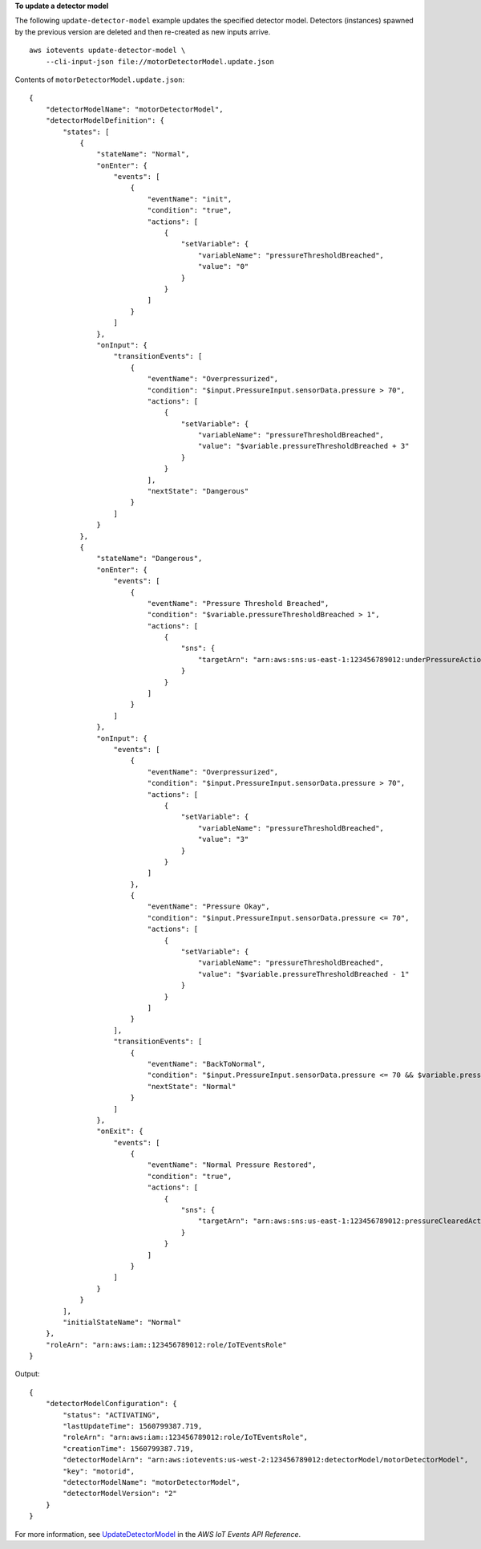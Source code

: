 **To update a detector model**

The following ``update-detector-model`` example updates the specified detector model. Detectors (instances) spawned by the previous version are deleted and then re-created as new inputs arrive. ::

    aws iotevents update-detector-model \
        --cli-input-json file://motorDetectorModel.update.json

Contents of ``motorDetectorModel.update.json``::

    {
        "detectorModelName": "motorDetectorModel",
        "detectorModelDefinition": {
            "states": [
                {
                    "stateName": "Normal",
                    "onEnter": {
                        "events": [
                            {
                                "eventName": "init",
                                "condition": "true",
                                "actions": [
                                    {
                                        "setVariable": {
                                            "variableName": "pressureThresholdBreached",
                                            "value": "0"
                                        }
                                    }
                                ]
                            }
                        ]
                    },
                    "onInput": {
                        "transitionEvents": [
                            {
                                "eventName": "Overpressurized",
                                "condition": "$input.PressureInput.sensorData.pressure > 70",
                                "actions": [
                                    {
                                        "setVariable": {
                                            "variableName": "pressureThresholdBreached",
                                            "value": "$variable.pressureThresholdBreached + 3"
                                        }
                                    }
                                ],
                                "nextState": "Dangerous"
                            }
                        ]
                    }
                },
                {
                    "stateName": "Dangerous",
                    "onEnter": {
                        "events": [
                            {
                                "eventName": "Pressure Threshold Breached",
                                "condition": "$variable.pressureThresholdBreached > 1",
                                "actions": [
                                    {
                                        "sns": {
                                            "targetArn": "arn:aws:sns:us-east-1:123456789012:underPressureAction"
                                        }
                                    }
                                ]
                            }
                        ]
                    },
                    "onInput": {
                        "events": [
                            {
                                "eventName": "Overpressurized",
                                "condition": "$input.PressureInput.sensorData.pressure > 70",
                                "actions": [
                                    {
                                        "setVariable": {
                                            "variableName": "pressureThresholdBreached",
                                            "value": "3"
                                        }
                                    }
                                ]
                            },
                            {
                                "eventName": "Pressure Okay",
                                "condition": "$input.PressureInput.sensorData.pressure <= 70",
                                "actions": [
                                    {
                                        "setVariable": {
                                            "variableName": "pressureThresholdBreached",
                                            "value": "$variable.pressureThresholdBreached - 1"
                                        }
                                    }
                                ]
                            }
                        ],
                        "transitionEvents": [
                            {
                                "eventName": "BackToNormal",
                                "condition": "$input.PressureInput.sensorData.pressure <= 70 && $variable.pressureThresholdBreached <= 1",
                                "nextState": "Normal"
                            }
                        ]
                    },
                    "onExit": {
                        "events": [
                            {
                                "eventName": "Normal Pressure Restored",
                                "condition": "true",
                                "actions": [
                                    {
                                        "sns": {
                                            "targetArn": "arn:aws:sns:us-east-1:123456789012:pressureClearedAction"
                                        }
                                    }
                                ]
                            }
                        ]
                    }
                }
            ],
            "initialStateName": "Normal"
        },
        "roleArn": "arn:aws:iam::123456789012:role/IoTEventsRole"
    }

Output::

    {
        "detectorModelConfiguration": {
            "status": "ACTIVATING", 
            "lastUpdateTime": 1560799387.719, 
            "roleArn": "arn:aws:iam::123456789012:role/IoTEventsRole", 
            "creationTime": 1560799387.719, 
            "detectorModelArn": "arn:aws:iotevents:us-west-2:123456789012:detectorModel/motorDetectorModel", 
            "key": "motorid", 
            "detectorModelName": "motorDetectorModel", 
            "detectorModelVersion": "2"
        }
    }

For more information, see `UpdateDetectorModel <https://docs.aws.amazon.com/iotevents/latest/apireference/API_UpdateDetectorModel>`__ in the *AWS IoT Events API Reference*.
